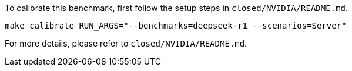 To calibrate this benchmark, first follow the setup steps in `closed/NVIDIA/README.md`.

```
make calibrate RUN_ARGS="--benchmarks=deepseek-r1 --scenarios=Server"
```

For more details, please refer to `closed/NVIDIA/README.md`.